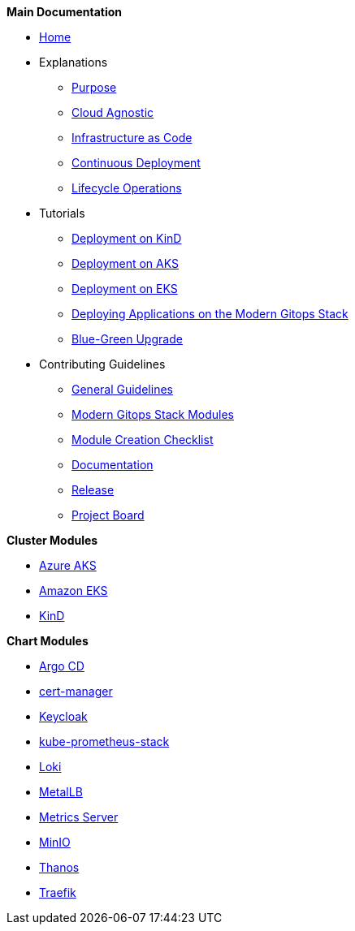 .*Main Documentation*
* xref:ROOT:index.adoc[Home]
* Explanations
** xref:ROOT:explanations/purpose.adoc[Purpose]
** xref:ROOT:explanations/cloud_agnostic.adoc[Cloud Agnostic]
** xref:ROOT:explanations/infrastructure_as_code.adoc[Infrastructure as Code]
** xref:ROOT:explanations/continuous_deployment.adoc[Continuous Deployment]
** xref:ROOT:explanations/lifecycle_operations.adoc[Lifecycle Operations]
* Tutorials
** xref:ROOT:tutorials/deploy_kind.adoc[Deployment on KinD]
** xref:ROOT:tutorials/deploy_aks.adoc[Deployment on AKS]
** xref:ROOT:tutorials/deploy_eks.adoc[Deployment on EKS]
** xref:ROOT:tutorials/deploy_apps.adoc[Deploying Applications on the Modern Gitops Stack]
** xref:ROOT:tutorials/greenfield_upgrade.adoc[Blue-Green Upgrade]
* Contributing Guidelines
** xref:ROOT:contributing/general_guidelines.adoc[General Guidelines]
** xref:ROOT:contributing/modules.adoc[Modern Gitops Stack Modules]
** xref:ROOT:contributing/module_creation_checklist.adoc[Module Creation Checklist]
** xref:ROOT:contributing/documentation.adoc[Documentation]
** xref:ROOT:contributing/release.adoc[Release]
** xref:ROOT:contributing/project_board.adoc[Project Board]

.*Cluster Modules*
* xref:aks:ROOT:README.adoc[Azure AKS]
* xref:eks:ROOT:README.adoc[Amazon EKS]
* xref:kind:ROOT:README.adoc[KinD]

.*Chart Modules*
* xref:argocd:ROOT:README.adoc[Argo CD]
* xref:cert-manager:ROOT:README.adoc[cert-manager]
* xref:keycloak:ROOT:README.adoc[Keycloak]
* xref:kube-prometheus-stack:ROOT:README.adoc[kube-prometheus-stack]
* xref:loki:ROOT:README.adoc[Loki]
* xref:metallb:ROOT:README.adoc[MetalLB]
* xref:metrics-server:ROOT:README.adoc[Metrics Server]
* xref:minio:ROOT:README.adoc[MinIO]
* xref:thanos:ROOT:README.adoc[Thanos]
* xref:traefik:ROOT:README.adoc[Traefik]
